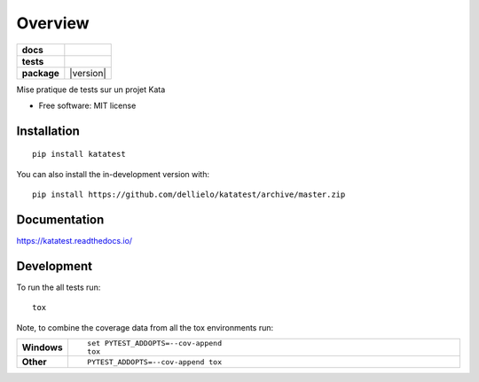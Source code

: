 ========
Overview
========

.. start-badges

.. list-table::
    :stub-columns: 1

    * - docs
      - |docs|
    * - tests
      - | |travis| |appveyor|
        | |codecov|
    * - package
      - | |version| 
        | |commits-since|
.. |docs| image:: https://readthedocs.org/projects/katatest/badge/?style=flat
    :target: https://readthedocs.org/projects/katatest
    :alt: Documentation Status

.. |travis| image:: https://api.travis-ci.org/dellielo/katatest.svg?branch=master
    :alt: Travis-CI Build Status
    :target: https://travis-ci.org/dellielo/katatest

.. |appveyor| image:: https://ci.appveyor.com/api/projects/status/github/dellielo/katatest?branch=master&svg=true
    :alt: AppVeyor Build Status
    :target: https://ci.appveyor.com/project/dellielo/katatest

.. |codecov| image:: https://codecov.io/github/dellielo/katatest/coverage.svg?branch=master
    :alt: Coverage Status
    :target: https://codecov.io/github/dellielo/katatest


.. |commits-since| image:: https://img.shields.io/github/commits-since/dellielo/katatest/v0.0.0.svg
    :alt: Commits since latest release
    :target: https://github.com/dellielo/katatest/compare/v0.0.0...master



.. end-badges

Mise pratique de tests sur un projet Kata

* Free software: MIT license

Installation
============

::

    pip install katatest

You can also install the in-development version with::

    pip install https://github.com/dellielo/katatest/archive/master.zip


Documentation
=============


https://katatest.readthedocs.io/


Development
===========

To run the all tests run::

    tox

Note, to combine the coverage data from all the tox environments run:

.. list-table::
    :widths: 10 90
    :stub-columns: 1

    - - Windows
      - ::

            set PYTEST_ADDOPTS=--cov-append
            tox

    - - Other
      - ::

            PYTEST_ADDOPTS=--cov-append tox
